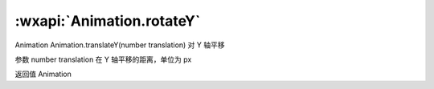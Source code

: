 :wxapi:`Animation.rotateY`
============================================

Animation Animation.translateY(number translation)
对 Y 轴平移

参数
number translation
在 Y 轴平移的距离，单位为 px

返回值
Animation
